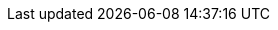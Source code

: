 :project_name: Keycloak
:project_community: true
:project_product: false
:project_version: 3.3.0.CR1
:project_versionMvn: 3.3.0.CR1
:project_versionNpm: 3.3.0-cr.1
:project_images: keycloak-images
:project_doc_base_url: http://www.keycloak.org/documentation.html
:project_doc_info_version_url: 3.3

:quickstartRepo_link: https://github.com/keycloak/keycloak-quickstarts
:quickstartRepo_name: Keycloak Quickstarts Repository
:quickstartRepo_dir: keycloak-quickstarts

:adapterguide_link: {project_doc_base_url}/{project_doc_info_version_url}/html-single/securing-applications-and-services-guide/
:adapterguide_name: Securing Applications and Services Guide
:adminguide_link: https://keycloak.gitbooks.io/documentation/content/server_admin/index.html
:adminguide_name: Server Administration
:apidocs_link: {project_doc_base_url}/{project_doc_info_version_url}/html-single/api-documentation/
:apidocs_name: API Documentation
:developerguide_link: {project_doc_base_url}/{project_doc_info_version_url}/html-single/server-developer-guide/
:developerguide_name: Server Development
:gettingstarted_link: {project_doc_base_url}/{project_doc_info_version_url}/html/getting-started-guide/
:gettingstarted_name: Getting Started Tutorial
:installguide_link: {project_doc_base_url}/{project_doc_info_version_url}/html-single/server-installation-and-configuration-guide/
:installguide_name: Server Installation and Configuration
:installguide_profile_link: {project_doc_base_url}/{project_doc_info_version_url}/html-single/server-installation-and-configuration-guide/#profiles
:installguide_profile_name: Profiles

:appserver_name: WildFly
:appserver_doc_base_url: https://docs.jboss.org/author/display/WFLY10
:appserver_version: 10
:appserver_socket_link: {appserver_doc_base_url}/Interfaces+and+ports
:appserver_socket_name: {appserver_name} {appserver_version} Documentation
:appserver_jgroups_link: {appserver_doc_base_url}/JGroups+Subsystem
:appserver_jgroups_name: {appserver_name} {appserver_version} Documentation
:appserver_jpa_link: {appserver_doc_base_url}/JPA+Reference+Guide#JPAReferenceGuide-Hibernateproperties
:appserver_jpa_name: JBoss EAP Development Guide
:appserver_network_link: {appserver_doc_base_url}/Interfaces+and+ports
:appserver_network_name: {appserver_name} {appserver_version} Documentation
:appserver_datasource_link: {appserver_doc_base_url}/DataSource+configuration
:appserver_datasource_name: {appserver_name} {appserver_version} Documentation
:appserver_caching_link: {appserver_doc_base_url}/Infinispan+Subsystem
:appserver_caching_name: {appserver_name} {appserver_version} Documentation
:appserver_admindoc_link: {appserver_doc_base_url}/Documentation
:appserver_admindoc_name: {appserver_name} {appserver_version} Documentation
:appserver_loadbalancer_link: {appserver_doc_base_url}/High+Availability+Guide
:appserver_loadbalancer_name: {appserver_name} {appserver_version} Documentation

:fuseVersion: JBoss Fuse 6.3.0 Rollup 1

:subsystem_undertow_xml_urn: urn:jboss:domain:undertow:3.1
